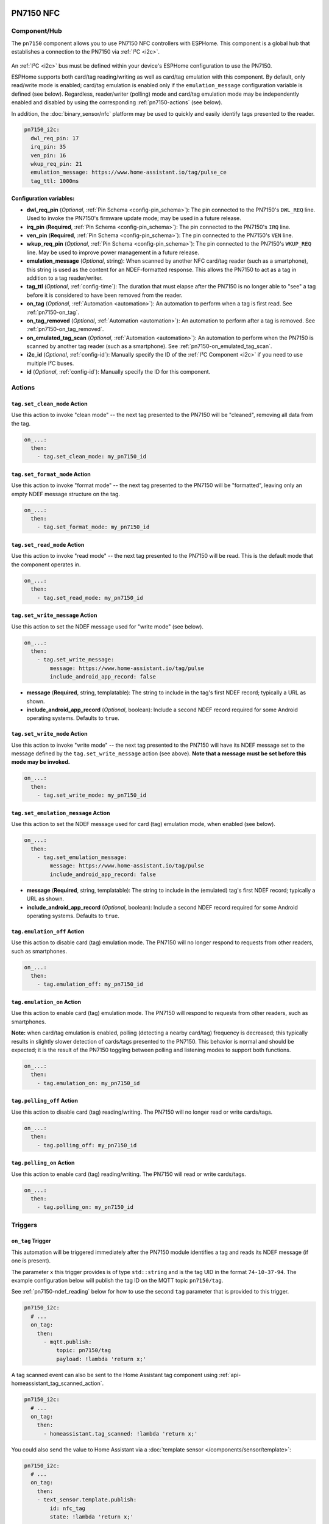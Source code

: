 PN7150 NFC
==========

.. seo::
    :description: Instructions for setting up PN7150 NFC tag readers and tags in ESPHome
    :image: pn7150.jpg
    :keywords: PN7150, NFC, RFID

.. _pn7150-component:

Component/Hub
-------------

The ``pn7150`` component allows you to use PN7150 NFC controllers with ESPHome. This component is a global hub that
establishes a connection to the PN7150 via :ref:`I²C <i2c>`.

.. figure:: images/pn7150-full.jpg
    :align: center
    :width: 70.0%

An :ref:`I²C <i2c>` bus must be defined within your device's ESPHome configuration to use the PN7150.

ESPHome supports both card/tag reading/writing as well as card/tag emulation with this component. By default,
only read/write mode is enabled; card/tag emulation is enabled only if the ``emulation_message`` configuration
variable is defined (see below). Regardless, reader/writer (polling) mode and card/tag emulation mode may be
independently enabled and disabled by using the corresponding :ref:`pn7150-actions` (see below).

In addition, the :doc:`binary_sensor/nfc` platform may be used to quickly and easily identify tags presented to the reader.

.. code-block:: yaml

    pn7150_i2c:
      dwl_req_pin: 17
      irq_pin: 35
      ven_pin: 16
      wkup_req_pin: 21
      emulation_message: https://www.home-assistant.io/tag/pulse_ce
      tag_ttl: 1000ms

Configuration variables:
************************

- **dwl_req_pin** (*Optional*, :ref:`Pin Schema <config-pin_schema>`): The pin connected to the PN7150's
  ``DWL_REQ`` line. Used to invoke the PN7150's firmware update mode; may be used in a future release.
- **irq_pin** (**Required**, :ref:`Pin Schema <config-pin_schema>`): The pin connected to the PN7150's ``IRQ`` line.
- **ven_pin** (**Required**, :ref:`Pin Schema <config-pin_schema>`): The pin connected to the PN7150's ``VEN`` line.
- **wkup_req_pin** (*Optional*, :ref:`Pin Schema <config-pin_schema>`): The pin connected to the PN7150's
  ``WKUP_REQ`` line. May be used to improve power management in a future release.
- **emulation_message** (*Optional*, string): When scanned by another NFC card/tag reader (such as a smartphone), this
  string is used as the content for an NDEF-formatted response. This allows the PN7150 to act as a tag in addition to a
  tag reader/writer.
- **tag_ttl** (*Optional*, :ref:`config-time`): The duration that must elapse after the PN7150 is no longer able to
  "see" a tag before it is considered to have been removed from the reader.
- **on_tag** (*Optional*, :ref:`Automation <automation>`): An automation to perform when a tag is first read. See
  :ref:`pn7150-on_tag`.
- **on_tag_removed** (*Optional*, :ref:`Automation <automation>`): An automation to perform after a tag is removed. See
  :ref:`pn7150-on_tag_removed`.
- **on_emulated_tag_scan** (*Optional*, :ref:`Automation <automation>`): An automation to perform when the PN7150 is
  scanned by another tag reader (such as a smartphone). See :ref:`pn7150-on_emulated_tag_scan`.
- **i2c_id** (*Optional*, :ref:`config-id`): Manually specify the ID of the :ref:`I²C Component <i2c>` if you need
  to use multiple I²C buses.
- **id** (*Optional*, :ref:`config-id`): Manually specify the ID for this component.


.. _pn7150-actions:

Actions
-------

.. _pn7150-set_clean_mode:

``tag.set_clean_mode`` Action
*****************************

Use this action to invoke "clean mode" -- the next tag presented to the PN7150 will be "cleaned", removing all data
from the tag.

.. code-block:: yaml

    on_...:
      then:
        - tag.set_clean_mode: my_pn7150_id

.. _pn7150-set_format_mode:

``tag.set_format_mode`` Action
******************************

Use this action to invoke "format mode" -- the next tag presented to the PN7150 will be "formatted", leaving only an
empty NDEF message structure on the tag.

.. code-block:: yaml

    on_...:
      then:
        - tag.set_format_mode: my_pn7150_id

.. _pn7150-set_read_mode:

``tag.set_read_mode`` Action
****************************

Use this action to invoke "read mode" -- the next tag presented to the PN7150 will be read. This is the default mode
that the component operates in.

.. code-block:: yaml

    on_...:
      then:
        - tag.set_read_mode: my_pn7150_id

.. _pn7150-set_write_message:

``tag.set_write_message`` Action
********************************

Use this action to set the NDEF message used for "write mode" (see below).

.. code-block:: yaml

    on_...:
      then:
        - tag.set_write_message:
            message: https://www.home-assistant.io/tag/pulse
            include_android_app_record: false

- **message** (**Required**, string, templatable): The string to include in the tag's first NDEF record; typically
  a URL as shown.
- **include_android_app_record** (*Optional*, boolean): Include a second NDEF record required for some Android
  operating systems. Defaults to ``true``.

.. _pn7150-set_write_mode:

``tag.set_write_mode`` Action
*****************************

Use this action to invoke "write mode" -- the next tag presented to the PN7150 will have its NDEF message set to the
message defined by the ``tag.set_write_message`` action (see above). **Note that a message must be set before this mode
may be invoked.**

.. code-block:: yaml

    on_...:
      then:
        - tag.set_write_mode: my_pn7150_id

.. _pn7150-set_emulation_message:

``tag.set_emulation_message`` Action
************************************

Use this action to set the NDEF message used for card (tag) emulation mode, when enabled (see below).

.. code-block:: yaml

    on_...:
      then:
        - tag.set_emulation_message:
            message: https://www.home-assistant.io/tag/pulse
            include_android_app_record: false

- **message** (**Required**, string, templatable): The string to include in the (emulated) tag's first NDEF record;
  typically a URL as shown.
- **include_android_app_record** (*Optional*, boolean): Include a second NDEF record required for some Android
  operating systems. Defaults to ``true``.

.. _pn7150-emulation_off:

``tag.emulation_off`` Action
****************************

Use this action to disable card (tag) emulation mode. The PN7150 will no longer respond to requests from other readers,
such as smartphones.

.. code-block:: yaml

    on_...:
      then:
        - tag.emulation_off: my_pn7150_id

.. _pn7150-emulation_on:

``tag.emulation_on`` Action
***************************

Use this action to enable card (tag) emulation mode. The PN7150 will respond to requests from other readers, such as
smartphones.

**Note:** when card/tag emulation is enabled, polling (detecting a nearby card/tag) frequency is decreased; this
typically results in slightly slower detection of cards/tags presented to the PN7150. This behavior is normal and should
be expected; it is the result of the PN7150 toggling between polling and listening modes to support both functions.

.. code-block:: yaml

    on_...:
      then:
        - tag.emulation_on: my_pn7150_id

.. _pn7150-polling_off:

``tag.polling_off`` Action
****************************

Use this action to disable card (tag) reading/writing. The PN7150 will no longer read or write cards/tags.

.. code-block:: yaml

    on_...:
      then:
        - tag.polling_off: my_pn7150_id

.. _pn7150-polling_on:

``tag.polling_on`` Action
***************************

Use this action to enable card (tag) reading/writing. The PN7150 will read or write cards/tags.

.. code-block:: yaml

    on_...:
      then:
        - tag.polling_on: my_pn7150_id

Triggers
--------

.. _pn7150-on_tag:

``on_tag`` Trigger
******************

This automation will be triggered immediately after the PN7150 module identifies a tag and reads its NDEF
message (if one is present).

The parameter ``x`` this trigger provides is of type ``std::string`` and is the tag UID in the format
``74-10-37-94``. The example configuration below will publish the tag ID on the MQTT topic ``pn7150/tag``.

See :ref:`pn7150-ndef_reading` below for how to use the second ``tag`` parameter that is provided to this trigger.

.. code-block:: yaml

    pn7150_i2c:
      # ...
      on_tag:
        then:
          - mqtt.publish:
              topic: pn7150/tag
              payload: !lambda 'return x;'

A tag scanned event can also be sent to the Home Assistant tag component
using :ref:`api-homeassistant_tag_scanned_action`.

.. code-block:: yaml

    pn7150_i2c:
      # ...
      on_tag:
        then:
          - homeassistant.tag_scanned: !lambda 'return x;'

You could also send the value to Home Assistant via a :doc:`template sensor </components/sensor/template>`:

.. code-block:: yaml

    pn7150_i2c:
      # ...
      on_tag:
        then:
        - text_sensor.template.publish:
            id: nfc_tag
            state: !lambda 'return x;'

    text_sensor:
      - platform: template
        name: "NFC Tag"
        id: nfc_tag

.. _pn7150-on_tag_removed:

``on_tag_removed`` Trigger
**************************

This automation will be triggered after the ``tag_ttl`` interval (see above) when the PN7150 no longer "sees" a
previously scanned tag.

The parameter ``x`` this trigger provides is of type ``std::string`` and is the removed tag UID in the format
``74-10-37-94``. The example configuration below will publish the removed tag ID on the MQTT topic ``pn7150/tag_removed``.

.. code-block:: yaml

    pn7150_i2c:
      # ...
      on_tag_removed:
        then:
          - mqtt.publish:
              topic: pn7150/tag_removed
              payload: !lambda 'return x;'

.. _pn7150-on_emulated_tag_scan:

``on_emulated_tag_scan`` Trigger
********************************

If card/tag emulation is enabled, this automation will be triggered when another reader (such as a smartphone) scans
the PN7150 and reads the NDEF message it responds with. No parameters are available to this action because data is only
sent *from* the PN7150 *to* the scanning device.

.. code-block:: yaml

    pn7150_i2c:
      # ...
      on_emulated_tag_scan:
        then:
          - rtttl.play: "alert:d=32,o=5,b=160:e6,p,e6,p,e6"

.. _pn7150-ndef:

NDEF
====

The PN7150 supports reading NDEF messages from and writing NDEF messages to cards/tags.

.. _pn7150-ndef_reading:

NDEF Reading
------------

Given an NFC tag formatted and written using the Home Assistant Companion App, the following example will send the tag
ID contained within its NDEF message to Home Assistant using the :ref:`api-homeassistant_tag_scanned_action`.
If no NDEF record is found with a tag ID, the tag's UID will be sent to Home Assistant, instead.

The ``tag`` variable is available to any actions that run within the ``on_tag`` and ``on_tag_removed`` triggers.

.. code-block:: yaml

    pn7150_i2c:
      # ...
      on_tag:
        then:
          - homeassistant.tag_scanned: !lambda "return tag.has_ha_tag_id() ? tag.get_ha_tag_id() : x;"

.. _pn7150-ndef_writing:

NDEF Writing
------------

The examples below illustrate how NDEF messages may be written to cards/tags via the PN7150. Note that a
:doc:`button </components/button/index>` is a great mechanism to use to trigger these actions.

The first example will write a simple, fixed NDEF message to a tag. 

.. code-block:: yaml

    on_...
      then:
        - tag.set_write_message:
            message: https://www.home-assistant.io/tag/pulse
            include_android_app_record: false   # optional
        - tag.set_write_mode: my_pn7150_id

The next example can be used to write a (pseudo) random UUID to a tag in the same manner as the Home Assistant
Companion App.

.. code-block:: yaml

    on_...
      then:
        - tag.set_write_message:
            message: !lambda "return nfc::get_random_ha_tag_ndef();"
        - tag.set_write_mode: my_pn7150_id

See Also
--------

- :doc:`index`
- :doc:`binary_sensor/pn532`
- :doc:`binary_sensor/rc522`
- :doc:`binary_sensor/rdm6300`
- :apiref:`pn7150/pn7150.h`
- :ghedit:`Edit`
